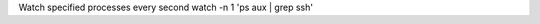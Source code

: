 .. title: watch
.. slug: watch
.. date: 2014/05/13 17:58:55
.. tags: draft
.. link: 
.. description: 
.. type: text

Watch specified processes every second
watch -n 1 'ps aux | grep ssh'
